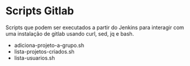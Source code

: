 * Scripts Gitlab

  Scripts que podem ser executados a partir do Jenkins para interagir com uma
  instalação de gitlab usando curl, sed, jq e bash.

  - adiciona-projeto-a-grupo.sh
  - lista-projetos-criados.sh
  - lista-usuarios.sh
